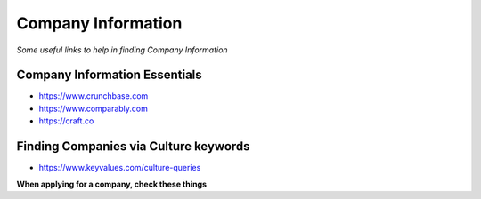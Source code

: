 ******************************
Company Information
******************************

*Some useful links to help in finding Company Information*

##############################
Company Information Essentials
##############################
- https://www.crunchbase.com

- https://www.comparably.com

- https://craft.co


########################################
Finding Companies via Culture keywords
########################################
- https://www.keyvalues.com/culture-queries


**When applying for a company, check these things**

.. code-block:: Java
   :linenos:

   Crunchbase / Craft.co
   Website/ Mobile App (*If available*)
   Social Media Presence (*LinkedIn / Facebook / Twitter / Instagram*)
   Technical Blogs (*Medium or their own site*)
   Stackshare.io / Siftery.com (*For their techstack*)
   Salary Ranges (*via Glassdoor, Comparably*)
